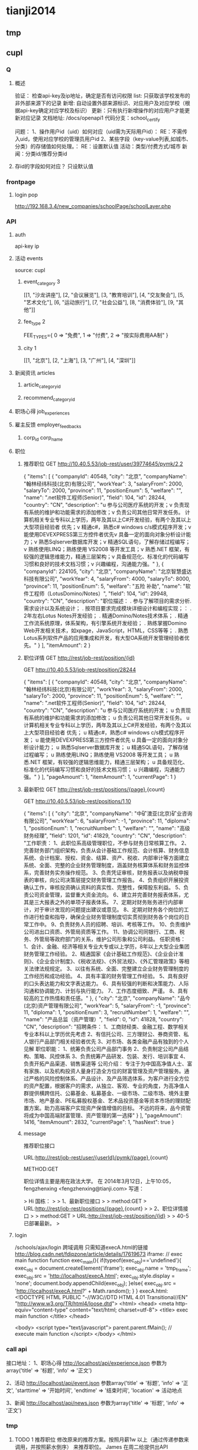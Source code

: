 * tianji2014
** tmp
** cupl
*** Q
**** 概述
验证： 检查api-key及ip地址，确定是否有访问权限
list: 只获取该学校发布的非外部来源下的记录
新增: 自动设置外部来源标识、对应用户及对应学校（根据api-key确定对应学校及标识）
更新：只有执行新增操作的对应用户才能更新对应记录
文档地址: /docs/openapi1
代码分支：school_certify

问题：
1、操作用户id（uid）如何对应（uid需为天际用户id）： RE：不需传入uid，使用对应学校的管理员用户id
2、某些字段（key-value列表,如城市、分类）的存储值如何处理。： RE：设置默认值
   活动：类型/付费方式/城市 
   新闻：分类id/推荐分类id

**** 存id的字段如何对应？ 只设默认值
*** frontpage
**** login pop
http://192.168.3.4/new_companies/schoolPage/schoolLayer.php
*** API
**** auth
api-key
ip


**** 活动 events
source: cupl

***** event_category 3
[[1, "沙龙讲座"], [2, "会议展览"], [3, "教育培训"], [4, "交友聚会"], [5, "艺术文化"], [6, "运动旅行"], [7, "社会公益"], [8, "消费体验"], [9, "其他"]]
***** fee_type 2
  FEE_TYPES={
    0 => "免费",
    1 => "付费",
    2 => "按实际费用AA制"
  }

***** city 1
[[1, "北京"], [2, "上海"], [3, "广州"], [4, "深圳"]]

**** 新闻资讯 articles

***** article_category_id
***** recommend_category_id
**** 职场心得 job_experiences
**** 雇主反馈 employer_feedbacks
***** corp_id corp_name
**** 职位
***** 推荐职位 GET http://10.40.5.53/job-rest/user/39774645/pymk/2,2
{
  "items": [
    {
      "companyId": 40548,
      "city": "北京",
      "companyName": "翰林经纬科技(北京)有限公司",
      "workYear": 3,
      "salaryFrom": 2000,
      "salaryTo": 2000,
      "province": 11,
      "positionEnum": 5,
      "welfare": "",
      "name": ".net软件工程师(Senior)",
      "field": 104,
      "id": 28244,
      "country": "CN",
      "description": "u  参与公司医疗系统的开发；\nu  负责现有系统的维护和功能需求的添加修改；\nu  负责公司其他日常开发任务。\n\ru  计算机相关专业专科以上学历，两年及其以上C#开发经验，有两个及其以上大型项目经验者  优先；\nu  精通c#，熟悉c# windows c/s模式程序开发；\nu  能使用DEVEXPRESS第三方控件者优先\nu  具备一定的面向对象分析设计能力；\nu  熟悉Sqlserver数据库开发；\nu  精通SQL语句，了解存储过程编写；\nu  熟练使用LINQ；熟练使用 VS2008 等开发工具；\nu  熟悉.NET 框架，有较强的逻辑思维能力，精通三层架构；\nu  具备规范化、标准化的代码编写习惯和良好的技术文档习惯；\nu  兴趣编程，沟通能力强。"
    },
    {
      "companyId": 224105,
      "city": "北京",
      "companyName": "北京智慧盛达科技有限公司",
      "workYear": 4,
      "salaryFrom": 4000,
      "salaryTo": 8000,
      "province": 11,
      "positionEnum": 5,
      "welfare": "五险 补助",
      "name": "软件工程师（LotusDomino/Notes）",
      "field": 104,
      "id": 29948,
      "country": "CN",
      "description": "职位描述：  \n\n1. 参与了解项目的需求分析. 需求设计以及系统设计； \n\n2. 按项目要求完成模块详细设计和编程实现；\n\r职位要求： \n\n1. 2年左右Lotus Notes开发经验； \n\n2. 精通Domino/Notes技术体系； \n\n3. 精通工作流系统原理，体系架构，有引擎系统开发经验； \n\n4. 熟练掌握Domino Web开发相关技术，如xpage，JavaScript，HTML，CSS等等； \n\n5. 熟悉Lotus系列软件产品的应用集成和开发，有大型OA系统开发管理经验者优先。"
    }
  ],
  "itemAmount": 2
}

***** 职位详情 GET http://rest/job-rest/position/{id}
GET http://10.40.5.53/job-rest/position/28244

    {
       "items":
       [
           {
               "companyId": 40548,
               "city": "北京",
               "companyName": "翰林经纬科技(北京)有限公司",
               "workYear": 3,
               "salaryFrom": 2000,
               "salaryTo": 2000,
               "province": 11,
               "positionEnum": 5,
               "welfare": "",
               "name": ".net软件工程师(Senior)",
               "field": 104,
               "id": 28244,
               "country": "CN",
               "description": "u 参与公司医疗系统的开发； u 负责现有系统的维护和功能需求的添加修改； u 负责公司其他日常开发任务。 u 计算机相关专业专科以上学历，两年及其以上C#开发经验，有两个及其以上大型项目经验者 优先； u 精通c#，熟悉c# windows c/s模式程序开发； u 能使用DEVEXPRESS第三方控件者优先 u 具备一定的面向对象分析设计能力； u 熟悉Sqlserver数据库开发； u 精通SQL语句，了解存储过程编写； u 熟练使用LINQ；熟练使用 VS2008 等开发工具； u 熟悉.NET 框架，有较强的逻辑思维能力，精通三层架构； u 具备规范化、标准化的代码编写习惯和良好的技术文档习惯； u 兴趣编程，沟通能力强。"
           }
       ],
       "pageAmount": 1,
       "itemAmount": 1,
       "currentPage": 1
    }

***** 最新职位 GET http://rest/job-rest/positions/{page},{count}
GET http://10.40.5.53/job-rest/positions/1,10

{
  "items": [
    {
      "city": "北京",
      "companyName": "中矿澳亚(北京)矿业咨询有限公司",
      "workYear": 6,
      "salaryFrom": -1,
      "province": 11,
      "diploma": 1,
      "positionEnum": 1,
      "recruitNumber": 1,
      "welfare": "",
      "name": "高级财务经理",
      "field": 1201,
      "id": 41829,
      "country": "CN",
      "description": "工作职责： 1、此职位系高级管理职位，不参与财务日常核算工作。 2、完善财务部门组织架构，负责从会计基础工作规范、会计核算、财务信息系统、会计档案、授权、资金、结算、资产、税收、内部审计等方面建立系统、全面、完整的企业财务管理制度，涵盖财务核算体系和财务监控体系，完善财务实务操作规范。 3、负责凭证审核，财务报表以及纳税申报表的审核，向公司决策层提交财务管理工作报告。 4、负责组织开展投资确认工作，审核投资确认资料的真实性、完整性，保障股东利益。 5、负责公司资金管理，监督重大资金流向。 6、建立并完善财务报表体系，尤其是三大报表之外的单项子报表体系。 7、定期对财务账务进行内部审计，对于审计发现的问题提出建议或意见。 8、定期对财务各个岗位的工作进行检查和指导，确保企业财务管理制度切实贯彻到财务各个岗位的日常工作中。 9、负责财务人员的招聘、培训、考核等工作。 10、负责维护公司进出口资质、外管局资质等工作。 11、协调公司同银行、工商、税务、外管局等政府部门的关系，维护公司形象和公司利益。 任职资格： 1、会计、金融、经济等相关专业大专或以上学历，8年以上大型企业集团财务管理工作经验。 2、精通国家《会计基础工作规范》、《企业会计准则》、《企业会计制度》、《税收法规》、《外贸法规》、《外汇管理政策》等相关法律法规规定。 3、以往有系统、全面、完整建立企业财务管理制度的工作经历和成功经验。 4、具有丰富的财务管理工作经验。 5、具有良好的口头表达能力和文字表达能力。 6、具有较强的判断和决策能力、人际沟通和协调能力、计划与执行能力。 7、工作态度细致、严谨。 8、具有较高的工作热情和责任感。"
    },
    {
      "city": "北京",
      "companyName": "品今(北京)资产管理有限公司",
      "workYear": 5,
      "salaryFrom": -1,
      "province": 11,
      "diploma": 1,
      "positionEnum": 3,
      "recruitNumber": 1,
      "welfare": "",
      "name": "产品总监（资产管理）",
      "field": 0,
      "id": 41828,
      "country": "CN",
      "description": "招聘条件： 1、工商财经类、金融工程、数学相关专业本科以上学历优先考虑 2、有信托公司、三方理财公、券商资管、私人银行产品部门相关经验者优先 3、对市场、各类金融产品有独到的个人见解 职位职能： 1、统筹负责公司产品部门事务 2、负责制定公司产品结构、策略、风控体系 3、负责统筹产品研发、包装、发行、培训事宜 4、负责开拓产品渠道、销售渠道等 公司介绍： 专注于为中国高净值人士、富有家族、以及机构投资人量身打造全方位的财富管理及资产管理服务。通过严格的风险控制体系、产品设计、及产品筛选体系，为客户进行全方位的资产配置，根据客户的需求，从独立、客观、专业的角度，为高净值人群提供横跨信托、公募基金、私募基金、一级市场、二级市场、境外主要市场、地产基金、PE私募股权基金、艺术品投资基金等资本市场的理财配置方案。助力高端客户实现资产保值增值的目标。       不远的将来，品今资管将成为中国高端财富管理、资产管理的第一选择"
    }
  ],
  "pageAmount": 1416,
  "itemAmount": 2832,
  "currentPage": 1,
  "hasNext": true
}

***** message

推荐职位接口

URL:http://rest/job-rest/user/{userId}/pymk/{page},{count}

METHOD:GET

职位详情主要是用在政法大学。
在 2014年3月12日，上午10:05，fengzhenxing <fengzhenxing@tianji.com> 写道：

> Hi 国栋：
>
> 1、最新职位接口
>
> method:GET
> URL:http://rest/job-rest/positions/{page},{count}
>
> 2、职位详情接口
>
> method:GET
> URL:http://rest/job-rest/position/{id}
>
> 40-5已部署最新。
>

**** login
/schools/ajax/login
跨域调用  只需知道execA.html的链接
http://blog.csdn.net/fdipzone/article/details/17619673
iframe:
  // exec main function  
  function exec_main(){  
    if(typeof(exec_obj)=='undefined'){  
        exec_obj = document.createElement('iframe');  
        exec_obj.name = 'tmp_frame';  
        exec_obj.src = 'http://localhost/execA.html';  
        exec_obj.style.display = 'none';  
        document.body.appendChild(exec_obj);  
    }else{  
        exec_obj.src = 'http://localhost/execA.html?' + Math.random();  
    }  
  }  
execA.html:
    <!DOCTYPE HTML PUBLIC "-//W3C//DTD HTML 4.01 Transitional//EN" "http://www.w3.org/TR/html4/loose.dtd">  
    <html>  
     <head>  
      <meta http-equiv="content-type" content="text/html; charset=utf-8">  
      <title> exec main function </title>  
     </head>  
      
     <body>  
        <script type="text/javascript">  
            parent.parent.fMain(); // execute main function  
        </script>  
     </body>  
    </html>  

*** call api
接口地址：
1、职场心得
http://localhost/api/experience.json
参数为array('title' => '标题', 'info' => '正文')

2、活动
http://localhost/api/event.json
参数array('title' => '标题', 'info' => '正文', 'starttime' => '开始时间', 'endtime' => '结束时间', 'location' => 活动地点

3、新闻
http://localhost/api/news.json
参数为array('title' => '标题', 'info' => '正文')
*** tmp
**** TODO 1 推荐职位 修改原来的推荐方案。按照月薪1w 以上（通过传递参数来调用，并按照薪水倒序） 来推荐职位。 James  在周二给提供出API

NOTE： ？？这个是对应原来的哪个接口的修改：最新职位还是个人职位推荐

查询开始月薪以上的职位，并且按照开始月薪排序到排序的接口已经提供。并且部署上去了。

method:get
URL:http://rest/job-rest/positions/{salaryFrom}/1,10

**** TODO    2 和政法大学用户绑定信息在今晚给我们产品方案（Liz）。 @xingxing 会在周三上午提供好接口。
Note：?? account form 结构，新建用户密码的传出，以发送密码邮件

今天xingxing提出那边会提供用户绑定接口，但页面还需要B端自行完成；
            前端页面已切完：http://192.168.3.4 /new_companies/schoolPage/schoolLayer.php；
            不确定这个弹窗应该加在哪个页面中。
      BD branch: zf_api@BD
      
登录
params[:account][:email_or_mobile] --手机或邮箱
params[:account][:password] --密码.

params=> {"account"=>{"email_or_mobile"=>"sdsdf@diei.com",
"password"=>"123123"},}

注册

params=>
{ "company"=>
{"position"=>"程序员",----职位名称
"name"=>"天际网",----所在公司},
"account"=>
{"name_native_display"=>"dsiei ddfie",----姓名
"email_or_mobile"=>"dsiei@sdiei.com"，------邮箱
"gender"=>"m",----性别（m=男，f=女）
}
"zf"=>
{ "id"=>"1"---政法大学传过来的ID
 （其他政法传过来需要存的东西都可以写在这里）
}
}


          commit cec70410d5eacc9581f670b1fa8283e4776d6125
Merge: f45fc19 83e961d
Author:     sjm <shangjingmin@tianji.com>
AuthorDate: Tue Mar 18 14:45:04 2014 +0800
Commit:     sjm <shangjingmin@tianji.com>
CommitDate: Tue Mar 18 14:45:04 2014 +0800

    Merge branch 'zf_api@BD' into school_certify

 app/controllers/account/ajax_controller.rb  |   55 +++++++++++++++++++++++++++
 app/models/account.rb                       |    1 +
 app/models/background.rb                    |    2 +-
 app/models/zf_info.rb                       |    5 +++
 config/routes/account.rb                    |    3 ++
 db/migrate/20140317062058_create_zf_info.rb |   12 ++++++
 6 files changed, 77 insertions(+), 1 deletion(-)

**** TODO   3 邀请好友,@MingLI 会在周二调试好。
**** TODO   4 MBA 认证图 显示在profile 等。等待C端产品确定。
**** DONE 5 老师邀请：需要设计三个TAB，周一给我们相关设计。 RE： 产品说暂时不做了？？我让徐前回复那封邮件了，单我尚未收到回复邮件。
CLOSED: [2014-03-18 Tue 15:13]
- State "DONE"       from "TODO"       [2014-03-18 Tue 15:13]

**** TODO  6  邀请弹出框落地。一 潜在学员完成报名 弹出， 二 邀请函点击关注时候 弹出。
**** DONE 7  绑定政法大学用户 密码邮件模板 @Liz  周一上午给设计出
CLOSED: [2014-03-18 Tue 15:14]
- State "DONE"       from "TODO"       [2014-03-18 Tue 15:14]
Note: html代码已切，？？图片不确定放在前端的哪个目录下
**** DONE 8  MBA 职业发展频道右侧有文档需要下载。（产品待确定报告文档，我们先做成下载方式）
CLOSED: [2014-03-18 Tue 15:15]
- State "DONE"       from "TODO"       [2014-03-18 Tue 15:15]
Note: 现在不用放入口。是以后学员数据进来了，再给老师做数据分析报告的文档。（已安排书祥删除入口）

** oAuth
http://blog.csdn.net/seccloud/article/details/8192707
http://zhuyonghui116.blog.hexun.com.tw/67962330_d.html
http://djb4ke.iteye.com/blog/683153

https://github.com/songkick/oauth2-provider/tree/master/example

[[/home/sjm/nethd/book/comp/oauth/OAuth_2.0.pdf][OAuth_2.0]

client_id 	3so49oyi8vkdiru4ygogl6kz6rg9dyb
client_secret 	hhkju7a2ra3xmsnyjafg740l04518ge

localhost:9292/oauth/authorize?response_type=token&client_id=3so49oyi8vkdiru4ygogl6kz6rg9dyb&redirect_uri=http%3A%2F%2Fwww.sjm.com:3000%2Fcorps1&scope=read_notes
localhost:9292/oauth/authorize?response_type=code&client_id=3so49oyi8vkdiru4ygogl6kz6rg9dyb&redirect_uri=http%3A%2F%2Fwww.sjm.com:3000%2Fcorps1&scope=read_notes
localhost:9292/oauth/authorize?code=&clien&client_id=3so49oyi8vkdiru4ygogl6kz6rg9dyb&redirect_uri=http%3A%2F%2Fwww.sjm.com:3000%2Fcorps1&scope=read_notes

p1= {client_id: '3so49oyi8vkdiru4ygogl6kz6rg9dyb', client_secret: "hhkju7a2ra3xmsnyjafg740l04518ge", redirect_url: "http://www.sjm.com:3000/corps1"}
p2 = {grant_type: "authorization_code"}
{code: params[:code]}.merge(p1.merge(p2))
a = RestClient.post("http://localhost:9292/oauth/authorize", {code: params[:code]}.merge(p1.merge(p2)))

** tfs/hadoop
*** Q
**** no file name for put
版本：
sjm@sjm-tj:~/nethd/prj/tfs$ svn info
Path: .
Working Copy Root Path: /home/sjm/nethd/prj/tfs
URL: http://code.taobao.org/svn/tfs/branches/dev_for_outer_users
Repository Root: http://code.taobao.org/svn/tfs
Repository UUID: b722c2b5-6a69-4643-bcd1-1a75825fa998
Revision: 2805
Node Kind: directory
Schedule: normal
Last Changed Author: linqing
Last Changed Rev: 2750
Last Changed Date: 2014-01-04 22:54:28 +0800 (Sat, 04 Jan 2014)


操作：
TFS> lsf 101
[2014-02-21 15:27:35] DEBUG base_packet_factory.cpp:48 [139708583184256] pcode: 2, length: 12
[2014-02-21 15:27:35] DEBUG base_packet_factory.cpp:48 [139708583184256] pcode: 14, length: 12
FileList Size = 3

T19RETByhT1RCvBVdK
T19RETByxT1RCvBVdK
T19RETByZT1RCvBVdK
Total : 3 files
TFS> put orgguide.pdf
[2014-02-21 15:33:22] DEBUG base_packet_factory.cpp:48 [139708583184256] pcode: 2, length: 12
[2014-02-21 15:33:22] DEBUG tfs_file.cpp:118 [139708583184256] tfs open success: get block info success, blockid: 101, fileid: 0, mode: 2, ret: 0
[2014-02-21 15:33:22] DEBUG tfs_file.cpp:818 [139708583184256] create file start, client: 0xadd120, index: 0, blockid: 101, fileid: 0
[2014-02-21 15:33:22] DEBUG base_packet_factory.cpp:48 [139708583184256] pcode: 21, length: 12
[2014-02-21 15:33:22] DEBUG tfs_file.cpp:755 [139708583184256] do request success. client: 0xadd120, index: 0, phase: 1, ret: 0, blockid: 101, fileid: 0, offset: 0, size: 0, crc: 0, inneroffset: 0, filenumber: 0, status: 1, rserver: 192.168.3.34:8200, wserver: 192.168.3.34:8200.
[2014-02-21 15:33:22] DEBUG tfs_file.cpp:588 [139708583184256] send packet. request size: 1, successful request size: 1
[2014-02-21 15:33:22] DEBUG tfs_file.cpp:668 [139708583184256] get success response. client id: 0xadd120, request size: 1, get response size: 1
[2014-02-21 15:33:22] DEBUG tfs_file.cpp:883 [139708583184256] create file name rsp. blockid: 101, fileid: 5, filenumber: 2450987374532886531
[2014-02-21 15:33:22] DEBUG tfs_file.cpp:803 [139708583184256] do response success. index: 0, phase: 1, ret: 0, blockid: 101, fileid: 5, offset: 0, size: 0, crc: 0, inneroffset: 0, filenumber: 2450987374532886531, status: 2, rserver: 192.168.3.34:8200, wserver: 192.168.3.34:8200.
[2014-02-21 15:33:22] DEBUG tfs_file.cpp:914 [139708583184256] tfs write data start, blockid: 101, fileid: 5, size: 399341, offset: 0
[2014-02-21 15:33:22] DEBUG base_packet_factory.cpp:48 [139708583184256] pcode: 9, length: 36
[2014-02-21 15:33:22] DEBUG tfs_file.cpp:755 [139708583184256] do request success. client: 0xadd120, index: 0, phase: 2, ret: 0, blockid: 101, fileid: 5, offset: 0, size: 399341, crc: 0, inneroffset: 0, filenumber: 2450987374532886531, status: 2, rserver: 192.168.3.34:8200, wserver: 192.168.3.34:8200.
[2014-02-21 15:33:22] DEBUG tfs_file.cpp:588 [139708583184256] send packet. request size: 1, successful request size: 1
[2014-02-21 15:33:22] DEBUG tfs_file.cpp:668 [139708583184256] get success response. client id: 0xadd120, request size: 1, get response size: 1
[2014-02-21 15:33:22] DEBUG tfs_file.cpp:964 [139708583184256] tfs write data success, crc: 4006393245, offset: 0, size: 399341
[2014-02-21 15:33:22] DEBUG tfs_file.cpp:803 [139708583184256] do response success. index: 0, phase: 2, ret: 0, blockid: 101, fileid: 5, offset: 0, size: 399341, crc: -288574051, inneroffset: 0, filenumber: 2450987374532886531, status: 3, rserver: 192.168.3.34:8200, wserver: 192.168.3.34:8200.
[2014-02-21 15:33:22] DEBUG tfs_file.cpp:301 [139708583184256] write success, offset: 0, size: 399341, segment count: 1
[2014-02-21 15:33:22] DEBUG base_packet_factory.cpp:48 [139708583184256] pcode: 10, length: 44
[2014-02-21 15:33:22] DEBUG tfs_file.cpp:755 [139708583184256] do request success. client: 0xadd120, index: 0, phase: 3, ret: 0, blockid: 101, fileid: 5, offset: 0, size: 0, crc: -288574051, inneroffset: 0, filenumber: 2450987374532886531, status: 3, rserver: 192.168.3.34:8200, wserver: 192.168.3.34:8200.
[2014-02-21 15:33:22] DEBUG tfs_file.cpp:588 [139708583184256] send packet. request size: 1, successful request size: 1
[2014-02-21 15:33:22] DEBUG tfs_file.cpp:668 [139708583184256] get success response. client id: 0xadd120, request size: 1, get response size: 1
[2014-02-21 15:33:22] DEBUG tfs_file.cpp:1051 [139708583184256] tfs file close success, dsip: 192.168.3.34:8200
[2014-02-21 15:33:22] DEBUG tfs_file.cpp:803 [139708583184256] do response success. index: 0, phase: 3, ret: 0, blockid: 101, fileid: 5, offset: 0, size: 0, crc: -288574051, inneroffset: 0, filenumber: 2450987374532886531, status: 4, rserver: 192.168.3.34:8200, wserver: 192.168.3.34:8200.
put orgguide.pdf =>  success.
TFS> lsf 101
[2014-02-21 15:33:25] DEBUG base_packet_factory.cpp:48 [139708583184256] pcode: 2, length: 12
[2014-02-21 15:33:25] DEBUG base_packet_factory.cpp:48 [139708583184256] pcode: 14, length: 12
FileList Size = 4

T19RETByhT1RCvBVdK
T19RETByxT1RCvBVdK
T19RETByZT1RCvBVdK
T19RETBydT1RCvBVdK
Total : 4 files
**** how to get file and trans to ruby File
*** install
http://www.cnblogs.com/zhy113/archive/2013/03/20/2971267.html TFS编译-----------唉，淘宝的这个开源真是垃圾到极点了。这帮工程师都他妈在吃屎！
*** tip
**** Open3.capture3: return: info error status
** gem clean 20140201
*** sjm
**** gem 'best_in_place', ‘2.1.0'
https://github.com/bernat/best_in_place

sjm@sjm-tj:~/nethd/tianji/tianjicom$ git grep -i best_in_place
Gemfile:gem 'best_in_place', '2.1.0'
app/views/profile/_p_top.html.erb:  $('.best_in_place')
app/views/profile/_p_top.html.erb:  .best_in_place()
app/views/profile/_p_top.html.erb:  .live("best_in_place:activate", function() {
app/views/profile/_p_top.html.erb:  <span><%= best_in_place @account, :mobile_nu
app/views/profile/_p_top.html.erb:      <span><%= best_in_place work, :url, :pat
app/views/profile/_p_top.html.erb:      <span><%= best_in_place work, :start_dat
app/views/profile/_p_top.html.erb:      <span><%= best_in_place work, :end_date,
app/views/profile/_p_top.html.erb:      <span><%= best_in_place work, :detail, :
(END)



Best in Place is a jQuery based AJAX Inplace-Editor that takes profit of RESTful server-side controllers to allow users to edit stuff with no need of forms. If the server have standard defined REST methods, particularly those to UPDATE your objects (HTTP PUT), then by adding the Javascript file to the application it is making all the fields with the proper defined classes to become user in-place editable.

The editor works by PUTting the updated value to the server and GETting the updated record afterwards to display the updated value.
**** D gem 'ffi', '1.9.0'
https://github.com/ffi/ffi

Ruby-FFI is a ruby extension for programmatically loading dynamic libraries, binding functions within them, and calling those functions from Ruby code. Moreover, a Ruby-FFI extension works without changes on Ruby and JRuby
**** D gem 'kgio', '2.8.0'
http://rubygems.org/gems/kgio

kgio provides non-blocking I/O methods for Ruby without raising exceptions on EAGAIN and EINPROGRESS. It is intended for use with the Unicorn and Rainbows! Rack servers, but may be used by other applications (that run on Unix-like platforms).
**** D gem 'raindrops', '0.11.0'
http://rubygems.org/gems/raindrops



Raindrops is a real-time stats toolkit to show statistics for Rack HTTP servers. It is designed for preforking servers such as Rainbows! and Unicorn, but should support any Rack HTTP server under Ruby 2.0, 1.9, 1.8 and Rubinius on platforms supporting POSIX shared memory. It may also be used as a generic scoreboard for sharing atomic counters across multiple processes.
**** gem "friendly_id", "~> 4.0.9”
https://github.com/norman/friendly_id

sjm@sjm-tj:~/nethd/tianji/tianjicom$ git grep -i Friendly_Id
Gemfile:gem "friendly_id", "~> 4.0.9"
app/models/company.rb:  friendly_id :abbrev


FriendlyId is the "Swiss Army bulldozer" of slugging and permalink plugins for Active Record. It lets you create pretty URLs and work with human-friendly strings as if they were numeric ids. 
**** gem "roo", '1.12.2'
https://github.com/Empact/roo

sjm@sjm-tj:~/nethd/tianji/tianjicom$ git grep -i Roo::
app/models/ce_question.rb:      excel = Roo::Excel.new("#{Rails.root}/db/subjects.xls")

Roo can access the contents of various spreadsheet files. It can handle * OpenOffice * Excel * Google spreadsheets * Excelx * LibreOffice * CSV
**** D gem 'tilt', '1.4.1'
https://github.com/rtomayko/tilt/

sjm@sjm-tj:~/nethd/tianji/tianjicom$ git grep -i tilt
Gemfile:gem 'tilt', '1.4.1'
app/assets/javascripts/jquery/jquery.KinSlideshow-1.2.1.min.js:eval((function(a,b){return a.replace(/\w+/g, function(ss){ return b[parseInt(ss, 36)]; }); })("(


Generic interface to multiple Ruby template engines
**** gem "galetahub-simple_captcha", '0.1.5', :require => "simple_captcha"
https://github.com/izzm/simple-captcha

sjm@sjm-tj:~/nethd/tianji/tianjicom$ git grep -i SimpleCaptcha
app/controllers/account/accounts_controller.rb:  include SimpleCaptcha::ControllerHelpers
app/controllers/events_controller.rb:  include SimpleCaptcha::ControllerHelpers
db/migrate/20130608173157_create_simple_captcha_data.rb:class CreateSimpleCaptchaData < ActiveRecord::Migration
sjm@sjm-tj:~/nethd/tianji/tianjicom$ git grep -i Simple_Captcha
Gemfile:gem "galetahub-simple_captcha", '0.1.5', :require => "simple_captcha"
app/controllers/account/accounts_controller.rb:    if simple_captcha_valid?
app/models/article.rb:  apply_simple_captcha :message => "请输入正确验证码"
app/models/event.rb:  apply_simple_captcha :message => "请输入正确验证码"
app/models/topic.rb:  apply_simple_captcha :message => "请输入正确验证码"
app/views/account/accounts/_get_sms_graph_captcha.slim:= show_simple_captcha
app/views/account/accounts/verify_code.html.erb:    <div id="simple_captcha" class="hide">
app/views/account/accounts/verify_code.html.erb:      <%= show_simple_captcha %>
app/views/account/accounts/verify_code.html.erb:  $('#real_code').attr('src', $('.simple_captcha_image img').attr('src'));
app/views/account/accounts/verify_code.html.erb:  $('#simple_captcha').load("/account/accounts/get_sms_graph_captcha",
app/views/account/accounts/verify_code.html.erb:  $('#real_code').attr('src', $('.simple_captcha_image img').attr('src'));
app/views/articles/new.html.erb:          <%= f.simple_captcha %>
app/views/events/_form.html.erb:        <%= f.simple_captcha %>
app/views/simple_captcha/_simple_captcha.erb:  .simple_captcha{border: 0 none; padding: 5px !important;margin-top: 5px;}
app/views/simple_captcha/_simple_captcha.erb:  .simple_captcha,
app/views/simple_captcha/_simple_captcha.erb:  .simple_captcha div{display: table;}
app/views/simple_captcha/_simple_captcha.erb:  .simple_captcha .simple_captcha_field,
app/views/simple_captcha/_simple_captcha.erb:  .simple_captcha .simple_captcha_image{
app/views/simple_captcha/_simple_captcha.erb:  .simple_captcha .simple_captcha_image{
app/views/simple_captcha/_simple_captcha.erb:  .simple_captcha .simple_captcha_image img{
app/views/simple_captcha/_simple_captcha.erb:  .simple_captcha .simple_captcha_label{font-size: 12px;}
app/views/simple_captcha/_simple_captcha.erb:  .simple_captcha .simple_captcha_field input{
app/views/simple_captcha/_simple_captcha.erb:<div class='simple_captcha'>
app/views/simple_captcha/_simple_captcha.erb:  <div class='simple_captcha_image'>
app/views/simple_captcha/_simple_captcha.erb:    <%= simple_captcha_options[:image] %>
app/views/simple_captcha/_simple_captcha.erb:  <div class='simple_captcha_field'>
app/views/simple_captcha/_simple_captcha.erb:    <%= simple_captcha_options[:field] %>
app/views/topics/_form.html.erb:    <%= f.simple_captcha %>
config/locales/lib/simple_captcha.yml:  simple_captcha:
db/migrate/20130608173157_create_simple_captcha_data.rb:    create_table :simple_captcha_data do |t|
db/migrate/20130608173157_create_simple_captcha_data.rb:    add_index :simple_captcha_data, :key, :name => "idx_key"
db/migrate/20130608173157_create_simple_captcha_data.rb:    drop_table :simple_captcha_data
spec/controllers/account/accounts_controller_spec.rb:        controller.stub(:simple_captcha_valid?).and_return(true)
spec/controllers/account/accounts_controller_spec.rb:        controller.stub(:simple_captcha_valid?).and_return(false)
sjm@sjm-tj:~/nethd/tianji/tianjicom$ 


Rails 3 support now! Simple Captcha is the simplest and a robust captcha plugin. Its implementation requires adding up a single line in views and in controllers/models.http://expressica.com/simple_captcha

**** gem "showbuilder",        "~> 0.0.15”
https://github.com/ery/showbuilder

sjm@sjm-tj:~/nethd/tianji/tianjicom$ nano gem_dependency.rb
sjm@sjm-tj:~/nethd/tianji/tianjicom$ git grep -i show_model
app/helpers/admin/show_builder_extension_helper.rb:    def show_model_table(models, itext_base = nil, &block)
app/helpers/admin/show_builder_extension_helper.rb:          contents << show_model_table_header(itext_base, &block)
app/helpers/admin/show_builder_extension_helper.rb:          contents << show_model_table_body(models, &block)
app/helpers/admin/show_builder_extension_helper.rb:    def show_model_form(models, options ={}, &block)
app/views/admin/email_backgrounds/_form.slim:= show_model_form [:admin, @email_template] do |form|
app/views/admin/email_backgrounds/get_preview.slim:= show_model_form [:admin, @email_template], :url => {:action => :preview}, :method => :post, :html => {:tar
app/views/admin/email_backgrounds/index.slim:= show_model_table @email_templates, :email_background_mongo do |row|
app/views/admin/email_backgrounds/templates/_base.slim:  = show_model_form current_model, url: send("admin_email_background_#{@model_name}_path", @email_backgr
app/views/admin/email_backgrounds/templates/_edus.slim:  = show_model_form email_edu, url: admin_email_background_edu_path(@email_background, email_edu), html:
app/views/admin/read_book/book_intergrations/_form.slim:= show_model_form [:admin, :read_book, @book_intergration] do |form|
app/views/admin/read_book/book_intergrations/index.slim:= show_model_table @book_intergrations do |row|
app/views/admin/read_book/books/_form.slim:= show_model_form [:admin, :read_book, @book] do |form|
app/views/admin/read_book/books/index.slim:= show_model_table @books do |row|
app/views/admin/read_book/books/show.slim:= show_model_view @book do |view|
app/views/admin/read_book/btags/index.slim:= show_model_table @btags do |row|
app/views/admin/read_book/reco_rules/_form.slim:= show_model_form [:admin, :read_book, @reco_rule] do |form|
app/views/admin/read_book/reco_rules/index.slim:= show_model_table @industries do |row|

A Rails View Helper. Base on Twitter Bootstrap v2.0.4. Fast show model/s as view, form, table.
*** zhuxiaowu

gem 'nokogiri', ‘1.6.0'
gem 'piet', ‘0.1.3'
gem 'wice_grid', ‘3.0.4'
gem "strip_attributes", “1.4.4"
gem 'gdata_19', '1.1.5'
gem 'hpricot', ‘0.8.6'
*** gem dependence
gems = `bundle show`
gems = gems.gsub("\n  * ", '!').gsub(")", '').gsub(' (', '!')
gems = gems[0, gems.length-1]
gems = gems.split('!')
gems = gems[1, gems.length]

gemlist = {}
gems.each_with_index do |g, i|
  gemlist[gems[i-1]] = [g]  if (i % 2).eql?(1)
end

gemlist.each do |k, v|
  ds = `gem dependency #{k} -v #{v.first}`
  if ds =~ /\n /
    ds = ds[0, ds.length-2].split("\n  ")
    gemlist[k] << ds[1,ds.length] if ds.length > 1
  end
end


irb(main):023:0> gemlist.each{|k, v| puts "#{k} => #{v}"}
actionmailer => ["3.2.15", ["actionpack (= 3.2.15)", "mail (~> 2.5.4)"]]
actionpack => ["3.2.15", ["activemodel (= 3.2.15)", "activesupport (= 3.2.15)", "builder (~> 3.0.0)", "erubis (~> 2.7.0)", "journey (~> 1.0.4)", "rack (~> 1.4.5)", "rack-cache (~> 1.2)", "rack-test (~> 0.6.1)", "sprockets (~> 2.2.1)", "tzinfo (~> 0.3.29, development)"]]
activemodel => ["3.2.15", ["activesupport (= 3.2.15)", "builder (~> 3.0.0)"]]
activerecord => ["3.2.15", ["activemodel (= 3.2.15)", "activesupport (= 3.2.15)", "arel (~> 3.0.2)", "tzinfo (~> 0.3.29)"]]
activeresource => ["3.2.15", ["activemodel (= 3.2.15)", "activesupport (= 3.2.15)"]]
activesupport => ["3.2.15", ["i18n (>= 0.6.4, ~> 0.6)", "multi_json (~> 1.0)"]]
acts_as_list => ["0.3.0", ["activerecord (>= 3.0)", "bundler (>= 1.0.0, development)", "rdoc (>= 0, development)", "sqlite3 (>= 0, development)"]]
ansi => ["1.4.3", ["detroit (>= 0, development)", "lemon (>= 0, development)", "qed (>= 0, development)"]]
arel => ["3.0.2", ["hoe (~> 2.13, development)", "minitest (~> 2.11, development)", "rdoc (~> 3.10, development)"]]
authlogic => ["3.3.0", ["activerecord (>= 3.2)", "activesupport (>= 3.2)", "bcrypt-ruby (>= 0, development)", "i18n (>= 0, development)", "rake (>= 0, development)", "scrypt (>= 0, development)", "sqlite3 (>= 0, development)", "timecop (>= 0, development)"]]
awesome_print => ["1.1.0", ["fakefs (>= 0.2.1, development)", "rspec (>= 2.6.0, development)"]]
axiom-types => ["0.0.5", ["bundler (>= 1.3.5, ~> 1.3, development)", "descendants_tracker (~> 0.0.1)", "ice_nine (~> 0.9)"]]
backports => ["3.3.5"]
best_in_place => ["2.1.0", ["capybara (~> 1.1.2, development)", "jquery-rails (>= 0)", "nokogiri (>= 0, development)", "rails (~> 3.1)", "rspec-rails (~> 2.8.0, development)"]]
bluepill => ["0.0.60", ["activesupport (>= 3.0.0)", "bundler (>= 1.0.10, development)", "daemons (<= 1.1.6, ~> 1.1.4)", "faker (~> 0.9, development)", "i18n (>= 0.5.0)", "rake (!= 0.9.0, development)", "rr (~> 1.0, development)", "rspec-core (~> 2.0, development)", "rspec-expectations (~> 2.0, development)", "state_machine (~> 1.1.0)", "yard (~> 0.7, development)"]]
bson => ["1.9.2"]
bson_ext => ["1.9.1", ["bson (~> 1.9.1)"]]
builder => ["3.0.4"]
bundler => ["1.3.4", ["ronn (~> 0.7.3, development)", "rspec (~> 2.11, development)"]]
cancan => ["1.6.10", ["rails (~> 3.0.9, development)", "rr (~> 0.10.11, development)", "rspec (~> 2.6.0, development)", "supermodel (~> 0.1.4, development)"]]
capistrano => ["2.15.5", ["highline (>= 0)", "mocha (= 0.9.12, development)", "net-scp (>= 1.0.0)", "net-sftp (>= 2.0.0)", "net-ssh (>= 2.0.14)", "net-ssh-gateway (>= 1.1.0)"]]
capybara => ["2.1.0", ["cucumber (>= 0.10.5, development)", "fuubar (>= 0.0.1, development)", "launchy (>= 2.0.4, development)", "mime-types (>= 1.16)", "nokogiri (>= 1.3.3)", "pry (>= 0, development)", "rack (>= 1.0.0)", "rack-test (>= 0.5.4)", "rake (>= 0, development)", "rspec (>= 2.2.0, development)", "selenium-webdriver (~> 2.0, development)", "sinatra (>= 0.9.4, development)", "xpath (~> 2.0)", "yard (>= 0.5.8, development)"]]
carrierwave => ["0.9.0", ["activemodel (>= 3.2.0)", "activesupport (>= 3.2.0)", "cucumber (~> 1.3.2, development)", "fog (>= 1.3.1, development)", "json (>= 1.7)", "mini_magick (>= 3.6.0, development)", "mysql2 (>= 0, development)", "rails (>= 3.2.0, development)", "rmagick (>= 0, development)", "rspec (~> 2.13.0, development)", "sham_rack (>= 0, development)", "timecop (>= 0, development)"]]
carrierwave-mongoid => ["0.6.1", ["carrierwave (< 0.10.0, >= 0.8.0)", "mini_magick (>= 0, development)", "mongoid (< 5.0, >= 3.0)", "mongoid-grid_fs (~> 1.3)", "pry (>= 0, development)", "rake (~> 10.0, development)", "rspec (~> 2.14, development)"]]
cells => ["3.8.8", ["actionpack (>= 3.0)", "haml (>= 0, development)", "minitest (>= 2.8.1, development)", "railties (>= 3.0)", "rake (>= 0, development)", "simple_form (>= 0, development)", "slim (>= 0, development)", "tzinfo (>= 0, development)"]]
celluloid => ["0.15.2", ["benchmark_suite (>= 0, development)", "guard-rspec (>= 0, development)", "rake (>= 0, development)", "rspec (>= 0, development)", "timers (~> 1.1.0)"]]
childprocess => ["0.3.9", ["ffi (>= 1.0.11, ~> 1.0)", "rake (~> 0.9.2, development)", "rspec (>= 2.0.0, development)", "yard (>= 0, development)"]]
chinese_pinyin => ["0.5.0"]
client_side_validations => ["3.2.5", ["coffee-script (>= 0, development)", "coveralls (>= 0, development)", "jquery-rails (>= 0, development)", "json (>= 0, development)", "m (>= 0, development)", "mocha (>= 0, development)", "rails (~> 3.2.0, development)", "shotgun (>= 0, development)", "sinatra (~> 1.0, development)", "sqlite3 (>= 0, development)", "thin (>= 0, development)"]]
client_side_validations-simple_form => ["2.1.0", ["client_side_validations (~> 3.2.5)", "coffee-script (>= 0, development)", "json (>= 0, development)", "m (>= 0, development)", "mocha (>= 0, development)", "rails (~> 3.2.0, development)", "shotgun (>= 0, development)", "simple_form (~> 2.1.0)", "sinatra (~> 1.0, development)", "thin (>= 0, development)"]]
coderay => ["1.0.9"]
coercible => ["0.2.0", ["backports (>= 3.1.0, ~> 3.0)", "descendants_tracker (~> 0.0.1)"]]
coffee-rails => ["3.2.2", ["coffee-script (>= 2.2.0)", "railties (~> 3.2.0)"]]
coffee-script => ["2.2.0", ["coffee-script-source (>= 0)", "execjs (>= 0)"]]
coffee-script-source => ["1.6.3"]
crack => ["0.4.1", ["safe_yaml (~> 0.9.0)"]]
daemons => ["1.1.6"]
database_cleaner => ["1.0.1"]
descendants_tracker => ["0.0.3", ["rake (~> 10.1.0, development)", "rspec (~> 2.13.0, development)", "yard (~> 0.8.6.1, development)"]]
diff-lcs => ["1.2.4", ["hoe (~> 3.6, development)", "hoe-bundler (~> 1.2, development)", "hoe-doofus (~> 1.0, development)", "hoe-gemspec2 (~> 1.1, development)", "hoe-git (~> 1.5, development)", "hoe-rubygems (~> 1.0, development)", "hoe-travis (~> 1.2, development)", "rake (~> 10.0, development)", "rdoc (~> 4.0, development)", "rspec (~> 2.0, development)", "rubyforge (>= 2.0.4, development)"]]
domain_name => ["0.5.15", ["bundler (>= 1.2.0, development)", "rake (>= 0.9.2.2, development)", "rdoc (>= 2.4.2, development)", "shoulda (>= 0, development)", "unf (< 1.0.0, >= 0.0.5)"]]
email-spy => ["0.0.5", ["gdata_19 (~> 1.1.5)", "httpclient (~> 2.2.5)", "mechanize (~> 2.5.1)", "nokogiri (~> 1.6.0)", "rspec (~> 2.11.0, development)"]]
equalizer => ["0.0.7", ["bundler (>= 1.3.5, ~> 1.3, development)"]]
erubis => ["2.7.0"]
eventmachine => ["1.0.3", ["bluecloth (>= 0, development)", "rake-compiler (~> 0.8.3, development)", "yard (>= 0.8.5.2, development)"]]
execjs => ["2.0.2", ["rake (>= 0, development)"]]
factory_girl => ["4.2.0", ["activesupport (>= 3.0.0)", "appraisal (~> 0.5.1, development)", "aruba (>= 0, development)", "bourne (>= 0, development)", "cucumber (~> 1.2.1, development)", "mocha (>= 0.12.8, development)", "rspec (~> 2.12.0, development)", "simplecov (>= 0, development)", "sqlite3 (>= 0, development)", "timecop (>= 0, development)", "yard (>= 0, development)"]]
factory_girl_rails => ["4.2.1", ["appraisal (~> 0.5.0, development)", "aruba (~> 0.5.1, development)", "cucumber (~> 1.2.1, development)", "factory_girl (~> 4.2.0)", "railties (>= 3.0.0)", "rake (>= 0, development)", "rspec (~> 2.11.0, development)"]]
faraday => ["0.8.8", ["multipart-post (~> 1.2.0)", "rake (>= 0, development)", "simplecov (>= 0, development)"]]
ffi => ["1.9.0", ["rake (>= 0, development)", "rake-compiler (>= 0.6.0, development)", "rspec (>= 0, development)", "rubygems-tasks (>= 0, development)"]]
formatador => ["0.2.4", ["rake (>= 0, development)", "shindo (>= 0, development)"]]
formtastic => ["2.2.1", ["BlueCloth (>= 0, development)", "actionpack (>= 3.0)", "ammeter (~> 0.2.5, development)", "appraisal (>= 0, development)", "colored (>= 0, development)", "hpricot (~> 0.8.3, development)", "rake (>= 0, development)", "rcov (~> 0.9.9, development)", "rspec-rails (~> 2.8.0, development)", "rspec_tag_matchers (>= 1.0.0, development)", "tzinfo (>= 0, development)", "yard (~> 0.6, development)"]]
friendly_id => ["4.0.10.1", ["activerecord (< 4.0, >= 3.0)", "ffaker (>= 0, development)", "globalize3 (>= 0, development)", "i18n (>= 0, development)", "maruku (>= 0, development)", "minitest (~> 4.4.0, development)", "mocha (~> 0.13.1, development)", "railties (< 4.0, >= 3.0, development)", "simplecov (>= 0, development)", "yard (>= 0, development)"]]
galetahub-simple_captcha => ["0.1.5"]
gdata_19 => ["1.1.5"]
git => ["1.2.6", ["rake (>= 0, development)", "rdoc (>= 0, development)", "test-unit (>= 0, development)"]]
grape => ["0.6.1", ["activesupport (>= 0)", "builder (>= 0)", "bundler (>= 0, development)", "grape-entity (>= 0.2.0, development)", "hashie (>= 1.2.0)", "maruku (>= 0, development)", "multi_json (>= 1.3.2)", "multi_xml (>= 0.5.2)", "rack (>= 1.3.0)", "rack-accept (>= 0)", "rack-mount (>= 0)", "rack-test (>= 0, development)", "rake (>= 0, development)", "rspec (~> 2.9, development)", "virtus (>= 1.0.0)", "yard (>= 0, development)"]]
grape-entity => ["0.3.0", ["activesupport (>= 0)", "bundler (>= 0, development)", "maruku (>= 0, development)", "multi_json (>= 1.3.2)", "rake (>= 0, development)", "rspec (~> 2.9, development)", "yard (>= 0, development)"]]
grape-swagger => ["0.6.0", ["bundler (> 1.0.0, development)", "grape (>= 0.2.0)", "jeweler (~> 1.8.4, development)", "kramdown (>= 0)", "pry (>= 0, development)", "rack-test (>= 0, development)", "rdoc (~> 3.12, development)", "rspec (>= 0, development)", "shoulda (>= 0, development)"]]
guard => ["2.2.3", ["bundler (>= 0, development)", "formatador (>= 0.2.4)", "listen (~> 2.1)", "lumberjack (~> 1.0)", "pry (>= 0.9.12)", "rspec (~> 2.14, development)", "thor (>= 0.18.1)"]]
guard-rspec => ["4.0.3", ["bundler (>= 1.3.5, development)", "guard (>= 2.1.1)", "launchy (>= 0, development)", "rake (>= 0, development)", "rspec (>= 0, development)", "rspec (~> 2.14)"]]
guard-spork => ["1.5.1", ["bundler (~> 1.0, development)", "childprocess (>= 0.2.3)", "guard (>= 1.1)", "guard-rspec (~> 1.0, development)", "rspec (~> 2.10, development)", "spork (>= 0.8.4)"]]
hashie => ["2.0.5", ["growl (>= 0, development)", "guard (>= 0, development)", "guard-rspec (>= 0, development)", "rake (~> 0.9.2, development)", "rspec (~> 2.5, development)"]]
hashr => ["0.0.22", ["rake (>= 0, development)", "test_declarative (>= 0.0.2, development)"]]
highline => ["1.6.20"]
hike => ["1.2.3", ["rake (>= 0, development)"]]
hpricot => ["0.8.6"]
httparty => ["0.12.0", ["json (~> 1.8)", "multi_xml (>= 0.5.2)"]]
httpclient => ["2.2.7"]
i18n => ["0.6.5", ["activesupport (>= 3.0.0, development)", "mocha (>= 0, development)", "sqlite3 (>= 0, development)", "test_declarative (>= 0, development)"]]
ice_nine => ["0.10.0", ["bundler (>= 1.3.5, ~> 1.3, development)"]]
jeweler => ["1.8.4", ["bluecloth (>= 0, development)", "bundler (~> 1.0)", "cucumber (~> 1.1.4, development)", "git (>= 1.2.5)", "rake (>= 0)", "rcov (>= 0, development)", "rdoc (>= 0, development)", "rdoc (>= 0)", "yard (~> 0.7.4, development)"]]
journey => ["1.0.4", ["hoe (~> 2.13, development)", "json (>= 0, development)", "minitest (~> 2.11, development)", "racc (>= 1.4.6, development)", "rdoc (~> 3.10, development)", "rdoc (~> 3.11, development)"]]
jquery-rails => ["2.0.2", ["railties (< 5.0, >= 3.2.0)", "thor (~> 0.14)"]]
json => ["1.8.0", ["permutation (>= 0, development)", "sdoc (~> 0.3.16, development)\n\nGem json_pure-1.8.0", "permutation (>= 0, development)", "rake (~> 0.9.2, development)", "sdoc (~> 0.3.16, development)"]]
kgio => ["2.8.0"]
kramdown => ["1.2.0", ["coderay (~> 1.0.0, development)", "stringex (~> 1.5.1, development)"]]
libnotify => ["0.8.2", ["ffi (>= 1.0.11)", "minitest (~> 4.7.4, development)", "minitest-libnotify (~> 0.2.2, development)", "simplecov (>= 0, development)", "yard (~> 0.8.6.1, development)"]]
listen => ["2.2.0", ["bundler (>= 1.3.5, development)", "celluloid (>= 0.15.2)", "rake (>= 0, development)", "rb-fsevent (>= 0.9.3)", "rb-inotify (>= 0.9)", "rspec (>= 0, development)", "rspec-retry (>= 0, development)"]]
lumberjack => ["1.0.4"]
macaddr => ["1.6.1", ["systemu (~> 2.5.0)"]]
mail => ["2.5.4", ["bundler (>= 1.0.3, development)", "mime-types (~> 1.16)", "rake (> 0.8.7, development)", "rdoc (>= 0, development)", "rspec (~> 2.12.0, development)", "treetop (~> 1.4.8)"]]
mechanize => ["2.5.1", ["domain_name (>= 0.5.1, ~> 0.5)", "hoe (~> 3.0, development)", "mime-types (>= 1.17.2, ~> 1.17)", "minitest (~> 2.11, development)", "net-http-digest_auth (>= 1.1.1, ~> 1.1)", "net-http-persistent (>= 2.5.2, ~> 2.5)", "nokogiri (~> 1.4)", "ntlm-http (>= 0.1.1, ~> 0.1)", "rdoc (~> 3.10, development)", "webrobots (>= 0.0.9, ~> 0.0)"]]
method_source => ["0.8.2", ["bacon (~> 1.1.0, development)", "rake (~> 0.9, development)"]]
mime-types => ["1.25", ["hoe (~> 3.7, development)", "hoe-bundler (~> 1.2, development)", "hoe-doofus (~> 1.0, development)", "hoe-gemspec2 (~> 1.1, development)", "hoe-git (~> 1.5, development)", "hoe-rubygems (~> 1.0, development)", "hoe-travis (~> 1.2, development)", "minitest (~> 5.0, development)", "rake (~> 10.0, development)", "rdoc (~> 4.0, development)", "rubyforge (>= 2.0.4, development)"]]
mini_magick => ["3.5.0", ["rake (>= 0, development)", "subexec (~> 0.2.1)", "test-unit (>= 0, development)"]]
mini_portile => ["0.5.2"]
mongo => ["1.9.1", ["bson (~> 1.9.1)"]]
mongoid => ["3.1.4", ["activemodel (~> 3.2)", "moped (~> 1.4)", "origin (~> 1.0)", "tzinfo (~> 0.3.22)"]]
mongoid-grid_fs => ["1.9.0", ["mime-types (~> 1.19)", "mongoid (~> 3.0)"]]
mono_logger => ["1.1.0", ["bundler (~> 1.3, development)", "minitest (~> 4.0, development)", "rake (>= 0, development)"]]
moped => ["1.5.1"]
multi_json => ["1.7.4", ["bundler (~> 1.0, development)"]]
multi_xml => ["0.5.5", ["bundler (~> 1.0, development)"]]
multipart-post => ["1.2.0"]
mysql2 => ["0.3.13", ["eventmachine (>= 0, development)", "rake (~> 0.9.3, development)", "rake-compiler (~> 0.8.1, development)", "rspec (~> 2.8.0, development)"]]
net-http-digest_auth => ["1.4", ["hoe (~> 3.6, development)", "minitest (~> 5.0, development)", "rdoc (~> 4.0, development)"]]
net-http-persistent => ["2.9", ["hoe (~> 3.6, development)", "minitest (~> 5.0, development)", "rdoc (~> 4.0, development)"]]
net-scp => ["1.1.2", ["mocha (>= 0, development)", "net-ssh (>= 2.6.5)", "test-unit (>= 0, development)"]]
net-sftp => ["2.1.2", ["mocha (>= 0, development)", "net-ssh (>= 2.6.5)", "test-unit (>= 0, development)"]]
net-ssh => ["2.7.0", ["mocha (>= 0, development)", "test-unit (>= 0, development)"]]
net-ssh-gateway => ["1.2.0", ["mocha (>= 0, development)", "net-ssh (>= 2.6.5)", "test-unit (>= 0, development)"]]
newrelic-grape => ["1.3.1", ["grape (>= 0)", "newrelic_rpm (>= 0)"]]
newrelic_moped => ["0.0.6", ["moped (>= 0)", "newrelic_rpm (~> 3.6.0)", "rake (>= 0, development)"]]
newrelic_rpm => ["3.6.6.147", ["minitest (~> 4.7.5, development)", "mocha (~> 0.13.0, development)", "rails (~> 3.2.13, development)", "rake (= 10.1.0, development)", "rdoc (>= 2.4.2, development)", "sdoc-helpers (>= 0, development)", "sequel (~> 3.46.0, development)", "sqlite3 (>= 0, development)"]]
nokogiri => ["1.6.0", ["hoe (~> 2.16, development)", "hoe-bundler (>= 1.1, development)", "hoe-debugging (>= 1.0.3, development)", "hoe-gemspec (>= 1.0, development)", "hoe-git (>= 1.4, development)", "mini_portile (~> 0.5.0)", "minitest (~> 2.2.2, development)", "racc (>= 1.4.6, development)", "rake (>= 0.9, development)", "rake-compiler (~> 0.8.0, development)", "rdoc (~> 3.10, development)", "rexical (>= 1.0.5, development)"]]
ntlm-http => ["0.1.1"]
oauth => ["0.4.7", ["actionpack (>= 2.3.5, development)", "curb (>= 0.6.6.0, development)", "em-http-request (>= 0.2.10, development)", "jeweler (>= 0, development)", "mocha (>= 0.9.8, development)", "rack (>= 1.0.0, development)", "rake (>= 0, development)", "typhoeus (>= 0.1.13, development)"]]
oauth2 => ["0.5.2", ["faraday (~> 0.7)", "multi_json (~> 1.0)", "multi_xml (>= 0, development)", "rake (>= 0, development)", "rdoc (>= 0, development)", "rspec (>= 0, development)", "simplecov (>= 0, development)", "yard (>= 0, development)"]]
omniauth => ["1.1.4", ["bundler (~> 1.0, development)", "hashie (< 3, >= 1.2)", "rack (>= 0)"]]
omniauth-oauth2 => ["1.0.0", ["oauth2 (~> 0.5.0)", "omniauth (~> 1.0)", "rack-test (>= 0, development)", "rspec (~> 2.7, development)", "simplecov (>= 0, development)", "webmock (>= 0, development)"]]
omniauth-weibo-oauth2 => ["0.3.0", ["omniauth (~> 1.0)", "omniauth-oauth2 (~> 1.0)"]]
origin => ["1.1.0"]
piet => ["0.1.3", ["ZenTest (>= 0, development)", "png_quantizator (>= 0)", "rspec (>= 0, development)"]]
png_quantizator => ["0.1.0", ["rspec (>= 0, development)"]]
polyglot => ["0.3.3"]
pry => ["0.9.12.2", ["bacon (~> 1.2, development)", "bond (~> 0.4.2, development)", "coderay (~> 1.0.5)", "guard (~> 1.3.2, development)", "method_source (~> 0.8)", "mocha (~> 0.13.1, development)", "open4 (~> 1.3, development)", "rake (~> 0.9, development)", "slop (~> 3.4)"]]
pry-nav => ["0.2.3", ["pry (~> 0.9.10)", "pry-remote (~> 0.1.6, development)"]]
quiet_assets => ["1.0.2", ["railties (< 5.0, >= 3.1)", "rake (>= 0, development)", "tzinfo (>= 0, development)"]]
rack => ["1.4.5", ["bacon (>= 0, development)", "memcache-client (>= 0, development)", "mongrel (>= 1.2.0.pre2, development)", "rake (>= 0, development)", "ruby-fcgi (>= 0, development)", "thin (>= 0, development)"]]
rack-accept => ["0.4.5", ["rack (>= 0.4)", "rake (>= 0, development)"]]
rack-cache => ["1.2", ["bacon (>= 0, development)", "dalli (>= 0, development)", "memcached (>= 0, development)", "rack (>= 0.4)"]]
rack-mount => ["0.8.3", ["racc (>= 0, development)", "rack (>= 1.0.0)", "rake (>= 0, development)", "rexical (>= 0, development)"]]
rack-protection => ["1.5.1", ["rack (>= 0)", "rack-test (>= 0, development)", "rspec (~> 2.0, development)"]]
rack-ssl => ["1.3.3", ["rack (>= 0)"]]
rack-test => ["0.6.2", ["rack (>= 1.0)"]]
rails => ["3.2.15", ["actionmailer (= 3.2.15)", "actionpack (= 3.2.15)", "activerecord (= 3.2.15)", "activeresource (= 3.2.15)", "activesupport (= 3.2.15)", "bundler (~> 1.0)", "railties (= 3.2.15)"]]
rails3-generators => ["1.0.0", ["bundler (>= 1.0.0, development)", "factory_girl (>= 0, development)", "rails (>= 3.0.0, development)", "railties (>= 3.0.0)", "rake (>= 0, development)", "test-unit (>= 0, development)"]]
rails_autolink => ["1.1.0", ["rails (> 3.1)"]]
railties => ["3.2.15", ["actionpack (= 3.2.15)", "activesupport (= 3.2.15)", "rack-ssl (~> 1.3.2)", "rake (>= 0.8.7)", "rdoc (~> 3.4)", "thor (< 2.0, >= 0.14.6)"]]
raindrops => ["0.11.0", ["aggregate (~> 0.2, development)", "io-extra (>= 1.2.3, ~> 1.2, development)", "posix_mq (~> 2.0, development)", "rack (~> 1.2, development)", "unicorn (>= 0.98, development)"]]
rake => ["10.1.0", ["minitest (~> 2.1, development)"]]
rb-fsevent => ["0.9.3", ["bundler (~> 1.0, development)", "guard-rspec (~> 1.2, development)", "rspec (~> 2.11, development)"]]
rb-inotify => ["0.9.2", ["ffi (>= 0.5.0)", "yard (>= 0.4.0, development)"]]
rdoc => ["3.12.2", ["ZenTest (~> 4, development)", "hoe (~> 3.5, development)", "json (~> 1.4)", "minitest (~> 4.3, development)", "racc (~> 1.4, development)", "rdoc (~> 3.10, development)"]]
redis => ["3.0.4", ["rake (>= 0, development)"]]
redis-activesupport => ["3.2.3", ["activesupport (~> 3.2.3)", "bundler (~> 1.1.rc, development)", "minitest (~> 2.8.0, development)", "mocha (~> 0.10.0, development)", "purdytest (~> 1.0.0, development)", "rake (~> 0.9.2.2, development)", "redis-store (~> 1.1.0)"]]
redis-namespace => ["1.3.0", ["rake (>= 0, development)", "redis (~> 3.0.0)", "rspec (>= 0, development)"]]
redis-objects => ["0.7.0", ["bacon (>= 0, development)", "redis (>= 3.0.2)", "redis-namespace (>= 1.2.0, development)"]]
redis-store => ["1.1.3", ["bundler (~> 1.1, development)", "git (~> 1.2.5, development)", "minitest (~> 2.8.0, development)", "mocha (~> 0.10.0, development)", "purdytest (~> 1.0.0, development)", "rake (~> 0.9.2, development)", "redis (>= 2.2.0)"]]
require_relative => ["1.0.3", ["minitest (>= 0, development)", "rocco (>= 0, development)"]]
resque => ["1.24.1", ["mono_logger (~> 1.0)", "multi_json (~> 1.0)", "redis-namespace (~> 1.2)", "sinatra (>= 0.9.2)", "vegas (~> 0.1.2)"]]
resque-dynamic-queues => ["0.8.1", ["json (>= 0, development)", "rack-test (~> 0.5.4, development)", "rake (>= 0, development)", "resque (~> 1.10)", "rspec (~> 2.5, development)"]]
resque-scheduler => ["2.0.1", ["bundler (>= 1.0.0, development)", "redis (>= 2.0.1)", "resque (>= 1.20.0)", "rufus-scheduler (>= 0)"]]
resque_mailer => ["2.2.4", ["actionmailer (>= 3.0)", "rspec (~> 2.6, development)", "yard (>= 0.6.0, development)"]]
rest-client => ["1.6.7", ["mime-types (>= 1.16)", "rspec (>= 0, development)", "webmock (>= 0.9.1, development)"]]
roo => ["1.12.2", ["google_drive (>= 0, development)", "jeweler (>= 0, development)", "nokogiri (>= 0)", "rubyzip (>= 0)", "spreadsheet (> 0.6.4)"]]
rspec => ["2.14.1", ["rspec-core (~> 2.14.0)", "rspec-expectations (~> 2.14.0)", "rspec-mocks (~> 2.14.0)"]]
rspec-core => ["2.14.7", ["ZenTest (~> 4.6, development)", "aruba (~> 0.5, development)", "cucumber (~> 1.1.9, development)", "flexmock (~> 0.9.0, development)", "mocha (~> 0.13.0, development)", "nokogiri (= 1.5.2, development)", "rake (~> 10.0.0, development)", "rr (~> 1.0.4, development)", "syntax (= 1.0.0, development)"]]
rspec-expectations => ["2.14.3", ["aruba (~> 0.5, development)", "cucumber (~> 1.1.9, development)", "diff-lcs (< 2.0, >= 1.1.3)", "rake (~> 10.0.0, development)"]]
rspec-mocks => ["2.14.4", ["aruba (~> 0.5, development)", "cucumber (~> 1.1.9, development)", "rake (~> 10.0.0, development)"]]
rspec-rails => ["2.14.0", ["ZenTest (= 4.9.0, development)", "actionpack (>= 3.0)", "activesupport (>= 3.0)", "ammeter (= 0.2.5, development)", "aruba (~> 0.4.11, development)", "capybara (>= 2.0.0, development)", "cucumber (~> 1.1.9, development)", "railties (>= 3.0)", "rake (~> 10.0.0, development)", "rspec-core (~> 2.14.0)", "rspec-expectations (~> 2.14.0)", "rspec-mocks (~> 2.14.0)"]]
ruby-ole => ["1.2.11.7"]
rubycas-client => ["2.3.9", ["actionpack (>= 0, development)", "activerecord (>= 0, development)", "activerecord-jdbcsqlite3-adapter (>= 0, development)", "activesupport (>= 0)", "bundler (>= 1.0, development)", "database_cleaner (>= 0, development)", "guard (>= 0, development)", "guard-rspec (>= 0, development)", "jeweler (>= 0, development)", "jruby-openssl (>= 0, development)", "json (>= 0, development)", "rake (>= 0, development)", "rspec (>= 0, development)", "simplecov (>= 0, development)", "sqlite3 (>= 0, development)"]]
rubyzip => ["0.9.9"]
rufus-scheduler => ["2.0.24", ["rake (>= 0, development)", "rspec (>= 2.7.0, development)", "tzinfo (>= 0.3.22)"]]
safe_yaml => ["0.9.7"]
sass => ["3.2.12", ["maruku (>= 0.5.9, development)", "yard (>= 0.5.3, development)"]]
sass-rails => ["3.2.6", ["railties (~> 3.2.0)", "sass (>= 3.1.10)", "tilt (~> 1.3)"]]
showbuilder => ["0.0.15"]
simple_form => ["2.1.0", ["actionpack (~> 3.0)", "activemodel (~> 3.0)"]]
sinatra => ["1.4.4", ["rack (~> 1.4)", "rack-protection (~> 1.4)", "tilt (>= 1.3.4, ~> 1.3)"]]
sitemap_generator => ["4.1.1", ["builder (>= 0)", "mocha (>= 0, development)", "nokogiri (>= 0, development)", "rspec (>= 0, development)"]]
slim => ["2.0.1", ["temple (~> 0.6.6)", "tilt (< 2.1, >= 1.3.3)"]]
slop => ["3.4.6", ["minitest (~> 5.0.0, development)", "rake (>= 0, development)"]]
spork => ["1.0.0rc3"]
spreadsheet => ["0.9.1", ["hoe (~> 2.13, development)", "rdoc (~> 3.10, development)", "ruby-ole (>= 1.0)"]]
sprockets => ["2.2.2", ["coffee-script (~> 2.0, development)", "coffee-script-source (~> 1.2.0, development)", "eco (~> 1.0, development)", "ejs (~> 1.0, development)", "execjs (~> 1.0, development)", "hike (~> 1.2)", "json (>= 0, development)", "multi_json (~> 1.0)", "rack (~> 1.0)", "rack-test (>= 0, development)", "rake (>= 0, development)", "tilt (!= 1.3.0, ~> 1.1)"]]
sqlite3 => ["1.3.7", ["hoe (~> 3.4, development)", "mini_portile (~> 0.2.2, development)", "rake-compiler (~> 0.8.2, development)", "rdoc (~> 3.10, development)"]]
state_machine => ["1.1.2", ["appraisal (~> 0.4.0, development)", "rake (>= 0, development)", "rcov (>= 0, development)"]]
strip_attributes => ["1.4.4", ["active_attr (~> 0.7, development)", "activemodel (< 5.0, >= 3.0)", "minitest (~> 4.7, development)", "minitest-matchers (~> 1.2, development)", "rake (~> 10.0, development)"]]
subexec => ["0.2.3", ["rake (>= 0, development)", "rspec (~> 2.7.0, development)"]]
systemu => ["2.5.2"]
temple => ["0.6.7", ["bacon (>= 0, development)", "rake (>= 0, development)", "tilt (>= 0, development)"]]
thor => ["0.18.1", ["bundler (~> 1.0, development)"]]
tilt => ["1.4.1", ["RedCloth (>= 0, development)", "asciidoctor (>= 0.1.0, development)", "bluecloth (>= 0, development)", "builder (>= 0, development)", "coffee-script (>= 0, development)", "contest (>= 0, development)", "creole (>= 0, development)", "erubis (>= 0, development)", "haml (>= 2.2.11, development)", "kramdown (>= 0, development)", "less (>= 0, development)", "liquid (>= 0, development)", "markaby (>= 0, development)", "maruku (>= 0, development)", "nokogiri (>= 0, development)", "radius (>= 0, development)", "rdiscount (>= 0, development)", "rdoc (>= 0, development)", "rdoc (>= 0, development)", "redcarpet (>= 0, development)", "sass (>= 0, development)", "wikicloth (>= 0, development)", "yajl-ruby (>= 0, development)"]]
timers => ["1.1.0", ["rake (>= 0, development)", "rspec (>= 0, development)"]]
tire => ["0.6.0", ["active_model_serializers (>= 0, development)", "activemodel (>= 3.0)", "activerecord (>= 3.0, development)", "activesupport (>= 0)", "ansi (>= 0)", "bson_ext (>= 0, development)", "bundler (~> 1.0, development)", "curb (>= 0, development)", "faraday (>= 0, development)", "hashr (~> 0.0.19)", "minitest (~> 2.12, development)", "mocha (~> 0.13, development)", "mongoid (~> 2.2, development)", "multi_json (~> 1.3)", "oj (>= 0, development)", "rake (>= 0)", "redis-persistence (>= 0, development)", "rest-client (~> 1.6)", "shoulda-context (>= 0, development)", "sqlite3 (>= 0, development)", "turn (~> 0.9, development)", "yajl-ruby (~> 1.0, development)"]]
treetop => ["1.4.15", ["activesupport (>= 0, development)", "i18n (~> 0.5.0, development)", "jeweler (>= 0, development)", "polyglot (>= 0)", "polyglot (>= 0.3.1)", "rake (>= 0, development)", "rr (~> 1.0, development)", "rspec (>= 2.0.0, development)"]]
turbo-sprockets-rails3 => ["0.3.6", ["railties (< 4.0.0, > 3.2.8)", "sprockets (>= 2.0.0)"]]
typhoeus => ["0.3.3", ["diff-lcs (>= 0, development)", "json (>= 0, development)", "mime-types (>= 0)", "rake (>= 0, development)", "rspec (~> 2.6, development)", "sinatra (>= 0, development)"]]
tzinfo => ["0.3.38"]
uglifier => ["2.1.2", ["bundler (~> 1.0, development)", "execjs (>= 0.3.0)", "jeweler (~> 1.8.3, development)", "multi_json (>= 1.0.2, ~> 1.0)", "rdoc (>= 3.11, development)", "rspec (~> 2.7, development)", "source_map (>= 0, development)"]]
unf => ["0.1.3", ["bundler (>= 1.2.0, development)", "rake (>= 0.9.2.2, development)", "rdoc (> 2.4.2, development)", "shoulda (>= 0, development)", "unf_ext (>= 0)"]]
unf_ext => ["0.0.6", ["bundler (>= 1.2, development)", "rake-compiler (>= 0.7.9, development)", "rdoc (> 2.4.2, development)", "shoulda (>= 0, development)"]]
unicorn => ["4.6.3", ["isolate (~> 3.2, development)", "kgio (~> 2.6)", "rack (>= 0)", "raindrops (~> 0.7)", "wrongdoc (~> 1.6.1, development)"]]
uuid => ["2.3.7", ["macaddr (~> 1.0)"]]
vegas => ["0.1.11", ["bacon (~> 1.1.0, development)", "mocha (~> 0.9.8, development)", "rack (>= 1.0.0)", "sinatra (~> 0.9.4, development)"]]
virtus => ["1.0.0", ["axiom-types (~> 0.0.5)", "coercible (~> 0.2)", "descendants_tracker (~> 0.0.1)", "equalizer (~> 0.0.7)"]]
webrobots => ["0.1.1", ["bundler (>= 1.2, development)", "nokogiri (>= 1.4.4, development)", "racc (>= 0, development)", "rake (>= 0.9.2.2, development)", "rdoc (> 2.4.2, development)", "shoulda (>= 0, development)"]]
weibo => ["0.0.14", ["crack (>= 0)", "hashie (>= 0)", "hashie (>= 0)", "httparty (>= 0)", "httparty (>= 0.5.2)", "jeweler (>= 0)", "oauth (~> 0.4.1)", "oauth (>= 0)", "thoughtbot-shoulda (>= 0, development)"]]
weibo2 => ["0.1.0", ["oauth2 (~> 0.5.1)", "rspec-rails (>= 0, development)"]]
weibo2_plugins => ["0.0.6", ["mocha (>= 0, development)", "oauth2 (~> 0.5.1)", "rspec (~> 2.3, development)", "typhoeus (= 0.3.3)", "weibo2 (~> 0.1.0)", "yard (~> 0.6.0, development)"]]
wice_grid => ["3.0.4", ["will_paginate (>= 3.0.pre2, development)"]]
will_paginate => ["3.0.4"]
will_paginate_mongoid => ["1.1.0", ["mongoid (>= 2.4)", "will_paginate (~> 3.0)"]]
xpath => ["2.0.0", ["nokogiri (~> 1.3)", "rake (>= 0, development)", "rspec (~> 2.0, development)", "yard (>= 0.5.8, development)"]]
yajl-ruby => ["1.1.0", ["activesupport (>= 0, development)", "json (>= 0, development)", "rake-compiler (>= 0.7.5, development)", "rspec (>= 2.0.0, development)"]]

** corp seo: url change to chinese name
** corp site map: 20140109
*** fp: http://192.168.3.4/new_companies/homepage/companyList.html
*** run: 
root@web1.env-40-9.dev.tianji.com:/tianji/web/current# RAILS_ENV=integ rake sitemap:generate_corp_site_map > s1.txt

root@web1.env-40-9.dev.tianji.com:/tianji/web/current# cat s1.txt 
total records: 9379 2014-01-15 10:09:17
== starting 0*501... 2014-01-15 10:09:17
== starting 1*501... 2014-01-15 10:09:17
== starting 2*501... 2014-01-15 10:09:17
== starting 3*501... 2014-01-15 10:09:18
== starting 4*501... 2014-01-15 10:09:18
== starting 5*501... 2014-01-15 10:09:18
== starting 6*501... 2014-01-15 10:09:18
== starting 7*501... 2014-01-15 10:09:18
== starting 8*501... 2014-01-15 10:09:18
== starting 9*501... 2014-01-15 10:09:19
== starting 10*501... 2014-01-15 10:09:19
== starting 11*501... 2014-01-15 10:09:19
== starting 12*501... 2014-01-15 10:09:19
== starting 13*501... 2014-01-15 10:09:19
== starting 14*501... 2014-01-15 10:09:19
== starting 15*501... 2014-01-15 10:09:19
== starting 16*501... 2014-01-15 10:09:19
== starting 17*501... 2014-01-15 10:09:19
== starting 18*501... 2014-01-15 10:09:19
= get data end 2014-01-15 10:09:19
= writing erb starting 2014-01-15 10:09:19
= writing erb B-1.html 2014-01-15 10:09:19
= writing erb B-2.html 2014-01-15 10:09:19
= writing erb B-3.html 2014-01-15 10:09:19
= writing erb B-4.html 2014-01-15 10:09:19
= writing erb B-5.html 2014-01-15 10:09:20
= writing erb H-1.html 2014-01-15 10:09:20
= writing erb H-2.html 2014-01-15 10:09:20
= writing erb D-1.html 2014-01-15 10:09:20
= writing erb J-1.html 2014-01-15 10:09:20
= writing erb X-1.html 2014-01-15 10:09:20
= writing erb S-1.html 2014-01-15 10:09:20
= writing erb S-2.html 2014-01-15 10:09:20
= writing erb S-3.html 2014-01-15 10:09:20
= writing erb S-4.html 2014-01-15 10:09:20
= writing erb T-1.html 2014-01-15 10:09:20
= writing erb W-1.html 2014-01-15 10:09:20
= writing erb V-1.html 2014-01-15 10:09:20
= writing erb Z-1.html 2014-01-15 10:09:20
= writing erb Z-2.html 2014-01-15 10:09:20
= writing erb G-1.html 2014-01-15 10:09:20
= writing erb G-2.html 2014-01-15 10:09:20
= writing erb L-1.html 2014-01-15 10:09:20
= writing erb Y-1.html 2014-01-15 10:09:20
= writing erb C-1.html 2014-01-15 10:09:20
= writing erb F-1.html 2014-01-15 10:09:20
= writing erb M-1.html 2014-01-15 10:09:20
= writing erb Q-1.html 2014-01-15 10:09:20
= writing erb K-1.html 2014-01-15 10:09:20
= writing erb E-1.html 2014-01-15 10:09:20
= writing erb R-1.html 2014-01-15 10:09:20
= writing erb N-1.html 2014-01-15 10:09:20
= writing erb A-1.html 2014-01-15 10:09:20
= writing erb P-1.html 2014-01-15 10:09:20
= writing erb I-1.html 2014-01-15 10:09:20
= writing erb O-1.html 2014-01-15 10:09:20
= writing erb U-1.html 2014-01-15 10:09:20
= write erb done 2014-01-15 10:09:20
end 2014-01-15 10:09:20

** corp1.2: merge corp 20140106
*** common function
*** merge
*** split
*** ?招聘的白名单
*** 相关使用位置的修改
雇员/粉丝/邮箱后缀
**** 前台
***** 可能认识的雇员、雇员职位分布、通过他们了解该公司、雇员擅长技能、雇员来自于、工作经验统计、男女比例、新入雇员、以往雇员、公司名片、公司搜索结果、公司名联想模块
***** 被合并公司跳转
**** 后台
**** 雇员/粉丝改变：需要同时处理主公司和合并公司
counter_cache字段不能更新： ActiveRecord::Base.connection.execute("update corps set followers_count = 4 where id = 162")
**** 认证：自动通过的处理
*** 外部接口：
**** 公司搜索
**** 公司雇员是否有开通招聘服务
